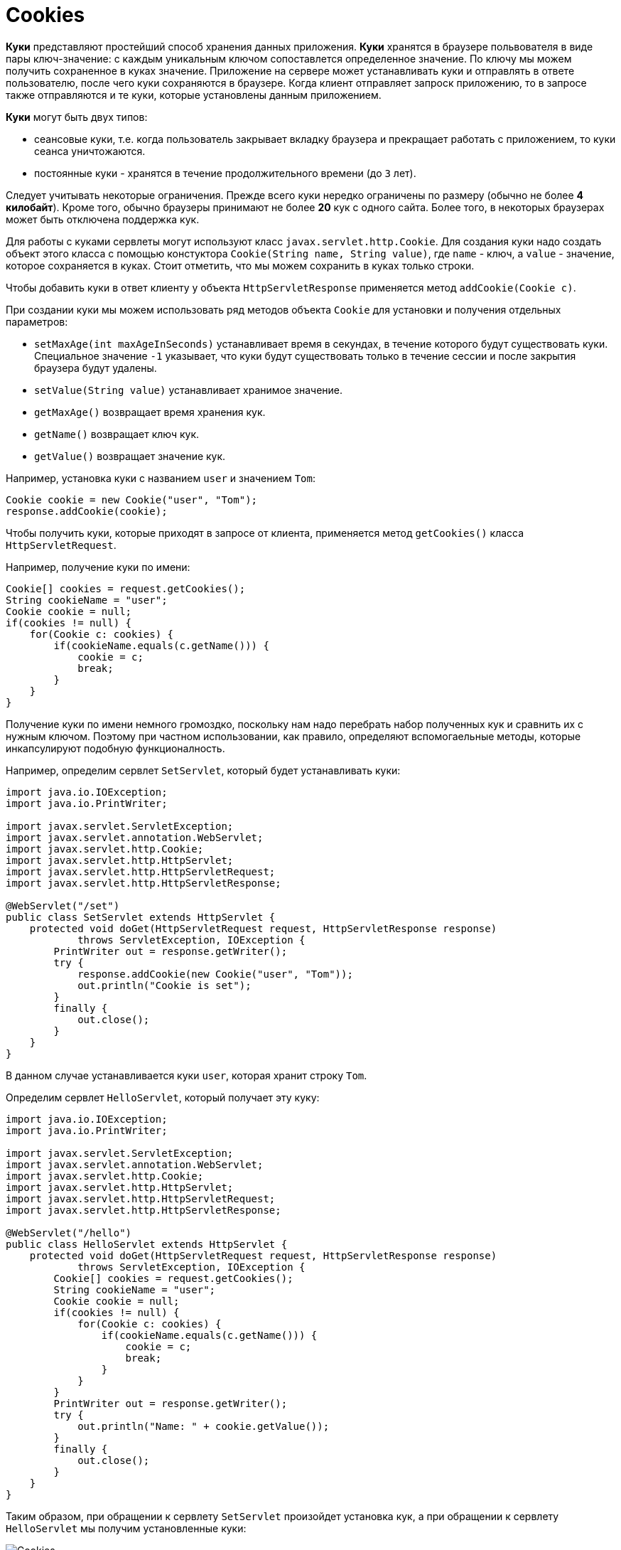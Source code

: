 = Cookies

*Куки* представляют простейший способ хранения данных приложения. *Куки* хранятся в браузере польвователя в виде пары ключ-значение: с каждым уникальным ключом сопоставлется определенное значение. По ключу мы можем получить сохраненное в куках значение. Приложение на сервере может устанавливать куки и отправлять в ответе пользователю, после чего куки сохраняются в браузере. Когда клиент отправляет запроск приложению, то в запросе также отправляются и те куки, которые установлены данным приложением.

*Куки* могут быть двух типов:

* сеансовые куки, т.е. когда пользователь закрывает вкладку браузера и прекращает работать с приложением, то куки сеанса уничтожаются.
* постоянные куки - хранятся в течение продолжительного времени (до `3` лет).

Следует учитывать некоторые ограничения. Прежде всего куки нередко ограничены по размеру (обычно не более *4 килобайт*). Кроме того, обычно браузеры принимают не более *20* кук с одного сайта. Более того, в некоторых браузерах может быть отключена поддержка кук.

Для работы с куками сервлеты могут используют класс `javax.servlet.http.Cookie`. Для создания куки надо создать объект этого класса с помощью констуктора `Cookie(String name, String value)`, где `name` - ключ, а `value` - значение, которое сохраняется в куках. Стоит отметить, что мы можем сохранить в куках только строки.

Чтобы добавить куки в ответ клиенту у объекта `HttpServletResponse` применяется метод `addCookie(Cookie c)`.

При создании куки мы можем использовать ряд методов объекта `Cookie` для установки и получения отдельных параметров:

* `setMaxAge(int maxAgeInSeconds)` устанавливает время в секундах, в течение которого будут существовать куки. Специальное значение `-1` указывает, что куки будут существовать только в течение сессии и после закрытия браузера будут удалены.
* `setValue(String value)` устанавливает хранимое значение.
* `getMaxAge()` возвращает время хранения кук.
* `getName()` возвращает ключ кук.
* `getValue()` возвращает значение кук.

Например, установка куки с названием `user` и значением `Tom`:

[source, java]
----
Cookie cookie = new Cookie("user", "Tom");
response.addCookie(cookie);
----

Чтобы получить куки, которые приходят в запросе от клиента, применяется метод `getCookies()` класса `HttpServletRequest`.

Например, получение куки по имени:

[source, java]
----
Cookie[] cookies = request.getCookies();
String cookieName = "user";
Cookie cookie = null;
if(cookies != null) {
    for(Cookie c: cookies) {
        if(cookieName.equals(c.getName())) {
            cookie = c;
            break;
        }
    }
}
----

Получение куки по имени немного громоздко, поскольку нам надо перебрать набор полученных кук и сравнить их с нужным ключом. Поэтому при частном использовании, как правило, определяют вспомогаельные методы, которые инкапсулируют подобную функционалность.

Например, определим сервлет `SetServlet`, который будет устанавливать куки:

[source, java]
----
import java.io.IOException;
import java.io.PrintWriter;

import javax.servlet.ServletException;
import javax.servlet.annotation.WebServlet;
import javax.servlet.http.Cookie;
import javax.servlet.http.HttpServlet;
import javax.servlet.http.HttpServletRequest;
import javax.servlet.http.HttpServletResponse;

@WebServlet("/set")
public class SetServlet extends HttpServlet {
    protected void doGet(HttpServletRequest request, HttpServletResponse response)
            throws ServletException, IOException {
        PrintWriter out = response.getWriter();
        try {
            response.addCookie(new Cookie("user", "Tom"));
            out.println("Cookie is set");
        }
        finally {
            out.close();
        }
    }
}
----

В данном случае устанавливается куки `user`, которая хранит строку `Tom`.

Определим сервлет `HelloServlet`, который получает эту куку:

[source, java]
----
import java.io.IOException;
import java.io.PrintWriter;

import javax.servlet.ServletException;
import javax.servlet.annotation.WebServlet;
import javax.servlet.http.Cookie;
import javax.servlet.http.HttpServlet;
import javax.servlet.http.HttpServletRequest;
import javax.servlet.http.HttpServletResponse;

@WebServlet("/hello")
public class HelloServlet extends HttpServlet {
    protected void doGet(HttpServletRequest request, HttpServletResponse response)
            throws ServletException, IOException {
        Cookie[] cookies = request.getCookies();
        String cookieName = "user";
        Cookie cookie = null;
        if(cookies != null) {
            for(Cookie c: cookies) {
                if(cookieName.equals(c.getName())) {
                    cookie = c;
                    break;
                }
            }
        }
        PrintWriter out = response.getWriter();
        try {
            out.println("Name: " + cookie.getValue());
        }
        finally {
            out.close();
        }
    }
}
----

Таким образом, при обращении к сервлету `SetServlet` произойдет установка кук, а при обращении к сервлету `HelloServlet` мы получим установленные куки:

image:/assets/img/java/jakarta-ee/servlet/cookies.png[Cookies]
